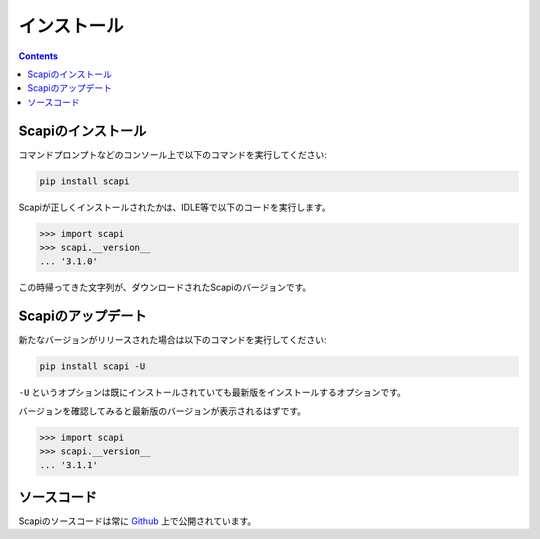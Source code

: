 インストール
============

.. contents::
    :depth: 3

Scapiのインストール
-------------------

コマンドプロンプトなどのコンソール上で以下のコマンドを実行してください:

.. code-block::

    pip install scapi

Scapiが正しくインストールされたかは、IDLE等で以下のコードを実行します。

.. code-block:: py

    >>> import scapi
    >>> scapi.__version__
    ... '3.1.0'

この時帰ってきた文字列が、ダウンロードされたScapiのバージョンです。

Scapiのアップデート
-------------------

新たなバージョンがリリースされた場合は以下のコマンドを実行してください:

.. code-block::

    pip install scapi -U

``-U`` というオプションは既にインストールされていても最新版をインストールするオプションです。

バージョンを確認してみると最新版のバージョンが表示されるはずです。

.. code-block:: py

    >>> import scapi
    >>> scapi.__version__
    ... '3.1.1'

ソースコード
------------

Scapiのソースコードは常に `Github <https://github.com/kakeruzoku/scapi>`_ 上で公開されています。
